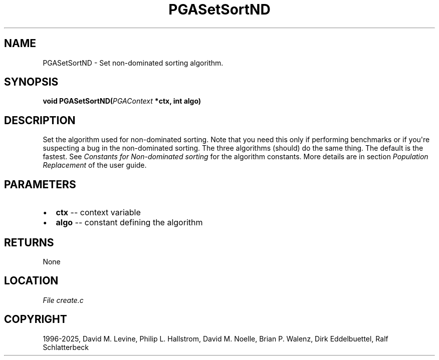 .\" Man page generated from reStructuredText.
.
.
.nr rst2man-indent-level 0
.
.de1 rstReportMargin
\\$1 \\n[an-margin]
level \\n[rst2man-indent-level]
level margin: \\n[rst2man-indent\\n[rst2man-indent-level]]
-
\\n[rst2man-indent0]
\\n[rst2man-indent1]
\\n[rst2man-indent2]
..
.de1 INDENT
.\" .rstReportMargin pre:
. RS \\$1
. nr rst2man-indent\\n[rst2man-indent-level] \\n[an-margin]
. nr rst2man-indent-level +1
.\" .rstReportMargin post:
..
.de UNINDENT
. RE
.\" indent \\n[an-margin]
.\" old: \\n[rst2man-indent\\n[rst2man-indent-level]]
.nr rst2man-indent-level -1
.\" new: \\n[rst2man-indent\\n[rst2man-indent-level]]
.in \\n[rst2man-indent\\n[rst2man-indent-level]]u
..
.TH "PGASetSortND" "3" "2025-06-09" "" "PGAPack"
.SH NAME
PGASetSortND \- Set non-dominated sorting algorithm. 
.SH SYNOPSIS
.B void PGASetSortND(\fI\%PGAContext\fP *ctx, int algo) 
.sp
.SH DESCRIPTION
.sp
Set the algorithm used for non\-dominated sorting. Note that you need
this only if performing benchmarks or if you\(aqre suspecting a bug in
the non\-dominated sorting. The three algorithms (should) do the same
thing. The default is the fastest. See \fI\%Constants for Non\-dominated sorting\fP for
the algorithm constants. More details are in section
\fI\%Population Replacement\fP of the user guide.

 
.SH PARAMETERS
.IP \(bu 2
\fBctx\fP \-\- context variable 
.IP \(bu 2
\fBalgo\fP \-\- constant defining the algorithm 
.SH RETURNS
None
.SH LOCATION
\fI\%File create.c\fP
.SH COPYRIGHT
1996-2025, David M. Levine, Philip L. Hallstrom, David M. Noelle, Brian P. Walenz, Dirk Eddelbuettel, Ralf Schlatterbeck
.\" Generated by docutils manpage writer.
.
